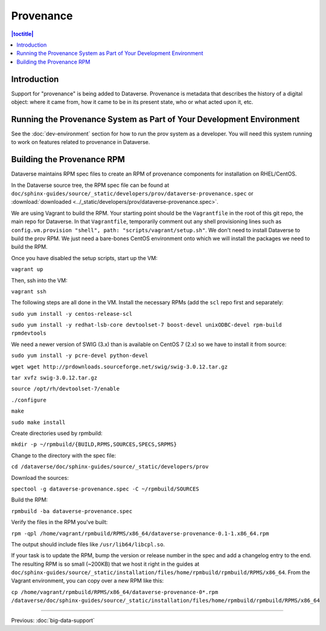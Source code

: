 ==========
Provenance
==========

.. contents:: |toctitle|
    :local:

Introduction
------------

Support for "provenance" is being added to Dataverse. Provenance is metadata that describes the history of a digital object: where it came from, how it came to be in its present state, who or what acted upon it, etc.

Running the Provenance System as Part of Your Development Environment
---------------------------------------------------------------------

See the :doc:`dev-environment` section for how to run the prov system as a developer. You will need this system running to work on features related to provenance in Dataverse.

Building the Provenance RPM
---------------------------

Dataverse maintains RPM spec files to create an RPM of provenance components for installation on RHEL/CentOS.

In the Dataverse source tree, the RPM spec file can be found at ``doc/sphinx-guides/source/_static/developers/prov/dataverse-provenance.spec`` or :download:`downloaded <../_static/developers/prov/dataverse-provenance.spec>`.

We are using Vagrant to build the RPM. Your starting point should be the ``Vagrantfile`` in the root of this git repo, the main repo for Dataverse. In that ``Vagrantfile``, temporarily comment out any shell provisioning lines such as ``config.vm.provision "shell", path: "scripts/vagrant/setup.sh"``. We don't need to install Dataverse to build the prov RPM. We just need a bare-bones CentOS environment onto which we will install the packages we need to build the RPM.

Once you have disabled the setup scripts, start up the VM:

``vagrant up``

Then, ssh into the VM:

``vagrant ssh``

The following steps are all done in the VM. Install the necessary RPMs (add the ``scl`` repo first and separately:

``sudo yum install -y centos-release-scl``

``sudo yum install -y redhat-lsb-core devtoolset-7 boost-devel unixODBC-devel rpm-build rpmdevtools``

We need a newer version of SWIG (3.x) than is available on CentOS 7 (2.x) so we have to install it from source:

``sudo yum install -y pcre-devel python-devel``

``wget wget http://prdownloads.sourceforge.net/swig/swig-3.0.12.tar.gz``

``tar xvfz swig-3.0.12.tar.gz``

``source /opt/rh/devtoolset-7/enable``

``./configure``

``make``

``sudo make install``

Create directories used by rpmbuild:

``mkdir -p ~/rpmbuild/{BUILD,RPMS,SOURCES,SPECS,SRPMS}``

Change to the directory with the spec file:

``cd /dataverse/doc/sphinx-guides/source/_static/developers/prov``

Download the sources:

``spectool -g dataverse-provenance.spec -C ~/rpmbuild/SOURCES``

Build the RPM:

``rpmbuild -ba dataverse-provenance.spec``

Verify the files in the RPM you've built:

``rpm -qpl /home/vagrant/rpmbuild/RPMS/x86_64/dataverse-provenance-0.1-1.x86_64.rpm``

The output should include files like ``/usr/lib64/libcpl.so``.

If your task is to update the RPM, bump the version or release number in the spec and add a changelog entry to the end. The resulting RPM is so small (~200KB) that we host it right in the guides at ``doc/sphinx-guides/source/_static/installation/files/home/rpmbuild/rpmbuild/RPMS/x86_64``. From the Vagrant environment, you can copy over a new RPM like this:

``cp /home/vagrant/rpmbuild/RPMS/x86_64/dataverse-provenance-0*.rpm /dataverse/doc/sphinx-guides/source/_static/installation/files/home/rpmbuild/rpmbuild/RPMS/x86_64``

----

Previous: :doc:`big-data-support`

